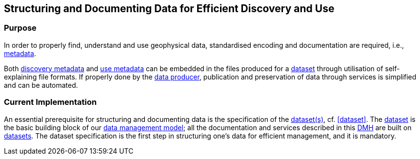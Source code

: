 [[structuring-and-documenting]]
== Structuring and Documenting Data for Efficient Discovery and Use
:xrefstyle: short

=== Purpose

In order to properly find, understand and use geophysical data, standardised
encoding and documentation are required, i.e., <<metadata,metadata>>.

Both <<discovery-metadata,discovery metadata>> and <<use-metadata,use
metadata>> can be embedded in the files produced for a
<<glossary-dataset,dataset>> through utilisation of self-explaining file
formats. If properly done by the <<data-producers,data producer>>, publication
and preservation of data through services is simplified and can be automated.

=== Current Implementation

An essential prerequisite for structuring and documenting data is the
specification of the <<glossary-dataset,dataset(s)>>, cf. <<dataset>>. The
<<glossary-dataset,dataset>> is the basic building block of our
<<fair-data-management-model,data management model>>; all the documentation and
services described in this <<dmh,DMH>> are built on
<<glossary-dataset,datasets>>. The dataset specification is the first step in
structuring one's data for efficient management, and it is mandatory.
